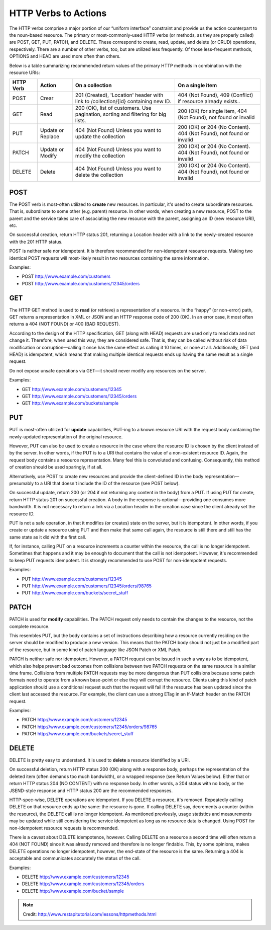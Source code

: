 *********************
HTTP Verbs to Actions
*********************

The HTTP verbs comprise a major portion of our “uniform interface” constraint
and provide us the action counterpart to the noun-based resource. The primary
or most-commonly-used HTTP verbs (or methods, as they are properly called) are
POST, GET, PUT, PATCH, and DELETE. These correspond to create, read, update,
and delete (or CRUD) operations, respectively. There are a number of other verbs,
too, but are utilized less frequently. Of those less-frequent methods,
OPTIONS and HEAD are used more often than others.

Below is a table summarizing recommended return values of the primary HTTP
methods in combination with the resource URIs:


+---------------+-----------+-----------------------+-------------------------------+
| HTTP Verb     | Action    | On a collection       | On a single item              |
+===============+===========+=======================+===============================+
|  POST         | Crear     | 201 (Created),        | 404 (Not Found),              |
|               |           | 'Location' header     | 409 (Conflict)                |
|               |           | with link to          | if resource already exists..  |
|               |           | /collection/{id}      |                               |
|               |           | containing new ID.    |                               |
+---------------+-----------+-----------------------+-------------------------------+
|  GET          | Read      | 200 (OK),             | 200 (OK) for single item,     |
|               |           | list of customers.    | 404 (Not Found), not found or |
|               |           | Use pagination,       | invalid                       |
|               |           | sorting and filtering |                               |
|               |           | for big lists.        |                               |
+---------------+-----------+-----------------------+-------------------------------+
|  PUT          | Update or | 404 (Not Found)       | 200 (OK) or 204 (No Content). |
|               | Replace   | Unless you want to    | 404 (Not Found), not found or |
|               |           | update the collection | invalid                       |
+---------------+-----------+-----------------------+-------------------------------+
|  PATCH        | Update or | 404 (Not Found)       | 200 (OK) or 204 (No Content). |
|               | Modify    | Unless you want to    | 404 (Not Found), not found or |
|               |           | modify the collection | invalid                       |
+---------------+-----------+-----------------------+-------------------------------+
|  DELETE       | Delete    | 404 (Not Found)       | 200 (OK) or 204 (No Content). |
|               |           | Unless you want to    | 404 (Not Found), not found or |
|               |           | delete the collection | invalid                       |
+---------------+-----------+-----------------------+-------------------------------+


POST
====

The POST verb is most-often utilized to **create** new resources. In particular,
it's used to create subordinate resources. That is, subordinate to some other
(e.g. parent) resource. In other words, when creating a new resource, POST to
the parent and the service takes care of associating the new resource with the
parent, assigning an ID (new resource URI), etc.

On successful creation, return HTTP status 201, returning a Location header with
a link to the newly-created resource with the 201 HTTP status.

POST is neither safe nor idempotent. It is therefore recommended for non-idempotent
resource requests. Making two identical POST requests will most-likely result in
two resources containing the same information.

Examples:

* POST http://www.example.com/customers
* POST http://www.example.com/customers/12345/orders


GET
===

The HTTP GET method is used to **read** (or retrieve) a representation of a
resource. In the “happy” (or non-error) path, GET returns a representation in
XML or JSON and an HTTP response code of 200 (OK). In an error case, it most
often returns a 404 (NOT FOUND) or 400 (BAD REQUEST).

According to the design of the HTTP specification, GET (along with HEAD) requests
are used only to read data and not change it. Therefore, when used this way,
they are considered safe. That is, they can be called without risk of data
modification or corruption—calling it once has the same effect as calling it 10
times, or none at all. Additionally, GET (and HEAD) is idempotent, which means
that making multiple identical requests ends up having the same result as a
single request.

Do not expose unsafe operations via GET—it should never modify any resources on
the server.

Examples:

* GET http://www.example.com/customers/12345
* GET http://www.example.com/customers/12345/orders
* GET http://www.example.com/buckets/sample


PUT
===

PUT is most-often utilized for **update** capabilities, PUT-ing to a known
resource URI with the request body containing the newly-updated representation
of the original resource.

However, PUT can also be used to create a resource in the case where the resource
ID is chosen by the client instead of by the server. In other words, if the PUT
is to a URI that contains the value of a non-existent resource ID. Again, the
request body contains a resource representation. Many feel this is convoluted and
confusing. Consequently, this method of creation should be used sparingly, if at all.

Alternatively, use POST to create new resources and provide the client-defined
ID in the body representation—presumably to a URI that doesn't include the ID
of the resource (see POST below).

On successful update, return 200 (or 204 if not returning any content in the body)
from a PUT. If using PUT for create, return HTTP status 201 on successful creation.
A body in the response is optional—providing one consumes more bandwidth. It is
not necessary to return a link via a Location header in the creation case since
the client already set the resource ID.

PUT is not a safe operation, in that it modifies (or creates) state on the server,
but it is idempotent. In other words, if you create or update a resource using
PUT and then make that same call again, the resource is still there and still has
the same state as it did with the first call.

If, for instance, calling PUT on a resource increments a counter within the resource,
the call is no longer idempotent. Sometimes that happens and it may be enough to
document that the call is not idempotent. However, it's recommended to keep PUT
requests idempotent. It is strongly recommended to use POST for non-idempotent
requests.

Examples:

* PUT http://www.example.com/customers/12345
* PUT http://www.example.com/customers/12345/orders/98765
* PUT http://www.example.com/buckets/secret_stuff


PATCH
=====

PATCH is used for **modify** capabilities. The PATCH request only needs to
contain the changes to the resource, not the complete resource.

This resembles PUT, but the body contains a set of instructions describing how
a resource currently residing on the server should be modified to produce a new
version. This means that the PATCH body should not just be a modified part of
the resource, but in some kind of patch language like JSON Patch or XML Patch.

PATCH is neither safe nor idempotent. However, a PATCH request can be issued in
such a way as to be idempotent, which also helps prevent bad outcomes from
collisions between two PATCH requests on the same resource in a similar time
frame. Collisions from multiple PATCH requests may be more dangerous than PUT
collisions because some patch formats need to operate from a known base-point
or else they will corrupt the resource. Clients using this kind of patch application
should use a conditional request such that the request will fail if the resource
has been updated since the client last accessed the resource. For example, the
client can use a strong ETag in an If-Match header on the PATCH request.

Examples:

* PATCH http://www.example.com/customers/12345
* PATCH http://www.example.com/customers/12345/orders/98765
* PATCH http://www.example.com/buckets/secret_stuff


DELETE
======

DELETE is pretty easy to understand. It is used to **delete** a resource
identified by a URI.

On successful deletion, return HTTP status 200 (OK) along with a response body,
perhaps the representation of the deleted item (often demands too much bandwidth),
or a wrapped response (see Return Values below). Either that or return HTTP
status 204 (NO CONTENT) with no response body. In other words, a 204 status with
no body, or the JSEND-style response and HTTP status 200 are the recommended
responses.

HTTP-spec-wise, DELETE operations are idempotent. If you DELETE a resource,
it's removed. Repeatedly calling DELETE on that resource ends up the same: the
resource is gone. If calling DELETE say, decrements a counter (within the resource),
the DELETE call is no longer idempotent. As mentioned previously, usage statistics
and measurements may be updated while still considering the service idempotent
as long as no resource data is changed. Using POST for non-idempotent resource
requests is recommended.

There is a caveat about DELETE idempotence, however. Calling DELETE on a resource
a second time will often return a 404 (NOT FOUND) since it was already removed
and therefore is no longer findable. This, by some opinions, makes DELETE operations
no longer idempotent, however, the end-state of the resource is the same. Returning
a 404 is acceptable and communicates accurately the status of the call.

Examples:

* DELETE http://www.example.com/customers/12345
* DELETE http://www.example.com/customers/12345/orders
* DELETE http://www.example.com/bucket/sample

.. Note::
   Credit: http://www.restapitutorial.com/lessons/httpmethods.html
